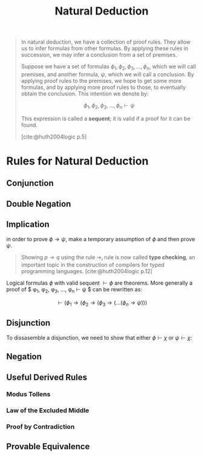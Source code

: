 :PROPERTIES:
:ID:       1db8ac56-b188-4797-80ed-21ac950a77b9
:END:
#+title: Natural Deduction
#+filetags: :computer-science: :logic: :sequent-calculus:

#+begin_quote
In natural deduction, we have a collection of proof rules. They allow us to
infer formulas from other formulas. By applying these rules in succession, we
may infer a conclusion from a set of premises.

Suppose we have a set of formulas $\phi_1, \phi_2, \phi_3, \ldots, \phi_n$, which we will call
premises, and another formula, $\psi$, which we will call a conclusion. By applying
proof rules to the premises, we hope to get some more formulas, and by applying
more proof rules to those, to eventually obtain the conclusion. This intention
we denote by:

$$\phi_1, \phi_2, \phi_3, \ldots, \phi_n \vdash \psi$$

This expression is called a *sequent*; it is valid if a proof for it can be
found.

[cite:@huth2004logic p.5]
#+end_quote

* Rules for Natural Deduction

** Conjunction

\begin{prooftree}
\AxiomC{$\phi$}
\AxiomC{$\psi$}
\RightLabel{$\land i$}
\BinaryInfC{$\phi \land \psi$}
\end{prooftree}

\begin{prooftree}
\AxiomC{$\phi \land \psi$}
\RightLabel{$\land e_1$}
\UnaryInfC{$\phi$}
\end{prooftree}

\begin{prooftree}
\AxiomC{$\phi \land \psi$}
\RightLabel{$\land e_2$}
\UnaryInfC{$\psi$}
\end{prooftree}

** Double Negation

\begin{prooftree}
\AxiomC{$\phi$}
\RightLabel{$\lnot \lnot i$}
\UnaryInfC{$\lnot \lnot \phi$}
\end{prooftree}

\begin{prooftree}
\AxiomC{$\lnot \lnot \phi$}
\RightLabel{$\lnot \lnot e$}
\UnaryInfC{$\phi$}
\end{prooftree}

** Implication

\begin{prooftree}
\AxiomC{$\phi$}
\AxiomC{$\phi \to \psi$}
\RightLabel{$\to_e$}
\BinaryInfC{$\psi$}
\end{prooftree}

in order to prove $\phi \to \psi$, make a temporary assumption of $\phi$ and then prove $\psi$.

\begin{prooftree}
\alwaysNoLine
\AxiomC{[$\phi$]}
\UnaryInfC{$\vdots$}
\UnaryInfC{$\psi$}
\RightLabel{$\to_i$}
\alwaysSingleLine
\UnaryInfC{$\phi \to \psi$}
\end{prooftree}

#+begin_quote
Showing $p \to q$ using the rule $\to_i$ rule is now called *type checking*, an
important topic in the construction of compilers for typed programming
languages. [cite:@huth2004logic p.12]
#+end_quote

Logical formulas $\phi$ with valid sequent $\vdash \phi$ are theorems. More generally
a proof of $ \phi_1, \phi_2, \phi_3, \ldots, \phi_n \vdash \psi $ can be rewritten as:

$$ \vdash (\phi_1 \rightarrow (\phi_2 \rightarrow (\phi_3 \rightarrow (\ldots (\phi_n \rightarrow \psi))) $$

** Disjunction

\begin{prooftree}
\AxiomC{$\phi$}
\RightLabel{$\lor i_1$}
\UnaryInfC{$\phi \lor \psi$}
\end{prooftree}

\begin{prooftree}
\AxiomC{$\psi$}
\RightLabel{$\lor i_2$}
\UnaryInfC{$\phi \lor \psi$}
\end{prooftree}

To dissasemble a disjunction, we need to show that either $\phi \vdash \chi$ or $\psi
\vdash \chi$:

\begin{prooftree}
\alwaysNoLine
\AxiomC{$\phi \lor \psi$}
\AxiomC{[$\phi$]}
\UnaryInfC{$\vdots$}
\UnaryInfC{$\chi$}
\AxiomC{[$\psi$]}
\UnaryInfC{$\vdots$}
\UnaryInfC{$\chi$}
\RightLabel{$\lor_e$}
\alwaysSingleLine
\TrinaryInfC{$\chi$}
\end{prooftree}

** Negation

\begin{prooftree}
\AxiomC{$\bot$}
\RightLabel{$\bot_e$}
\UnaryInfC{$\phi$}
\end{prooftree}

\begin{prooftree}
\AxiomC{$\psi$}
\AxiomC{$\lnot \psi$}
\RightLabel{$\lnot_e$}
\BinaryInfC{$\bot$}
\end{prooftree}

\begin{prooftree}
\alwaysNoLine
\AxiomC{[$\phi$]}
\UnaryInfC{$\vdots$}
\UnaryInfC{$\bot$}
\RightLabel{$\lnot_i$}
\alwaysSingleLine
\UnaryInfC{$\lnot \phi$}
\end{prooftree}

** Useful Derived Rules
*** Modus Tollens

\begin{prooftree}
\AxiomC{$\lnot \psi$}
\AxiomC{$\phi \to \psi$}
\RightLabel{MT}
\BinaryInfC{$\lnot \phi$}
\end{prooftree}

*** Law of the Excluded Middle

\begin{prooftree}
\alwaysNoLine
\AxiomC{}
\RightLabel{LEM}
\alwaysSingleLine
\UnaryInfC{$\phi \lor \lnot \phi$}
\end{prooftree}

*** Proof by Contradiction
\begin{prooftree}
\alwaysNoLine
\AxiomC{[$\lnot \phi$]}
\UnaryInfC{$\vdots$}
\UnaryInfC{$\bot$}
\RightLabel{$PBC$}
\alwaysSingleLine
\UnaryInfC{$\phi$}
\end{prooftree}

** Provable Equivalence
